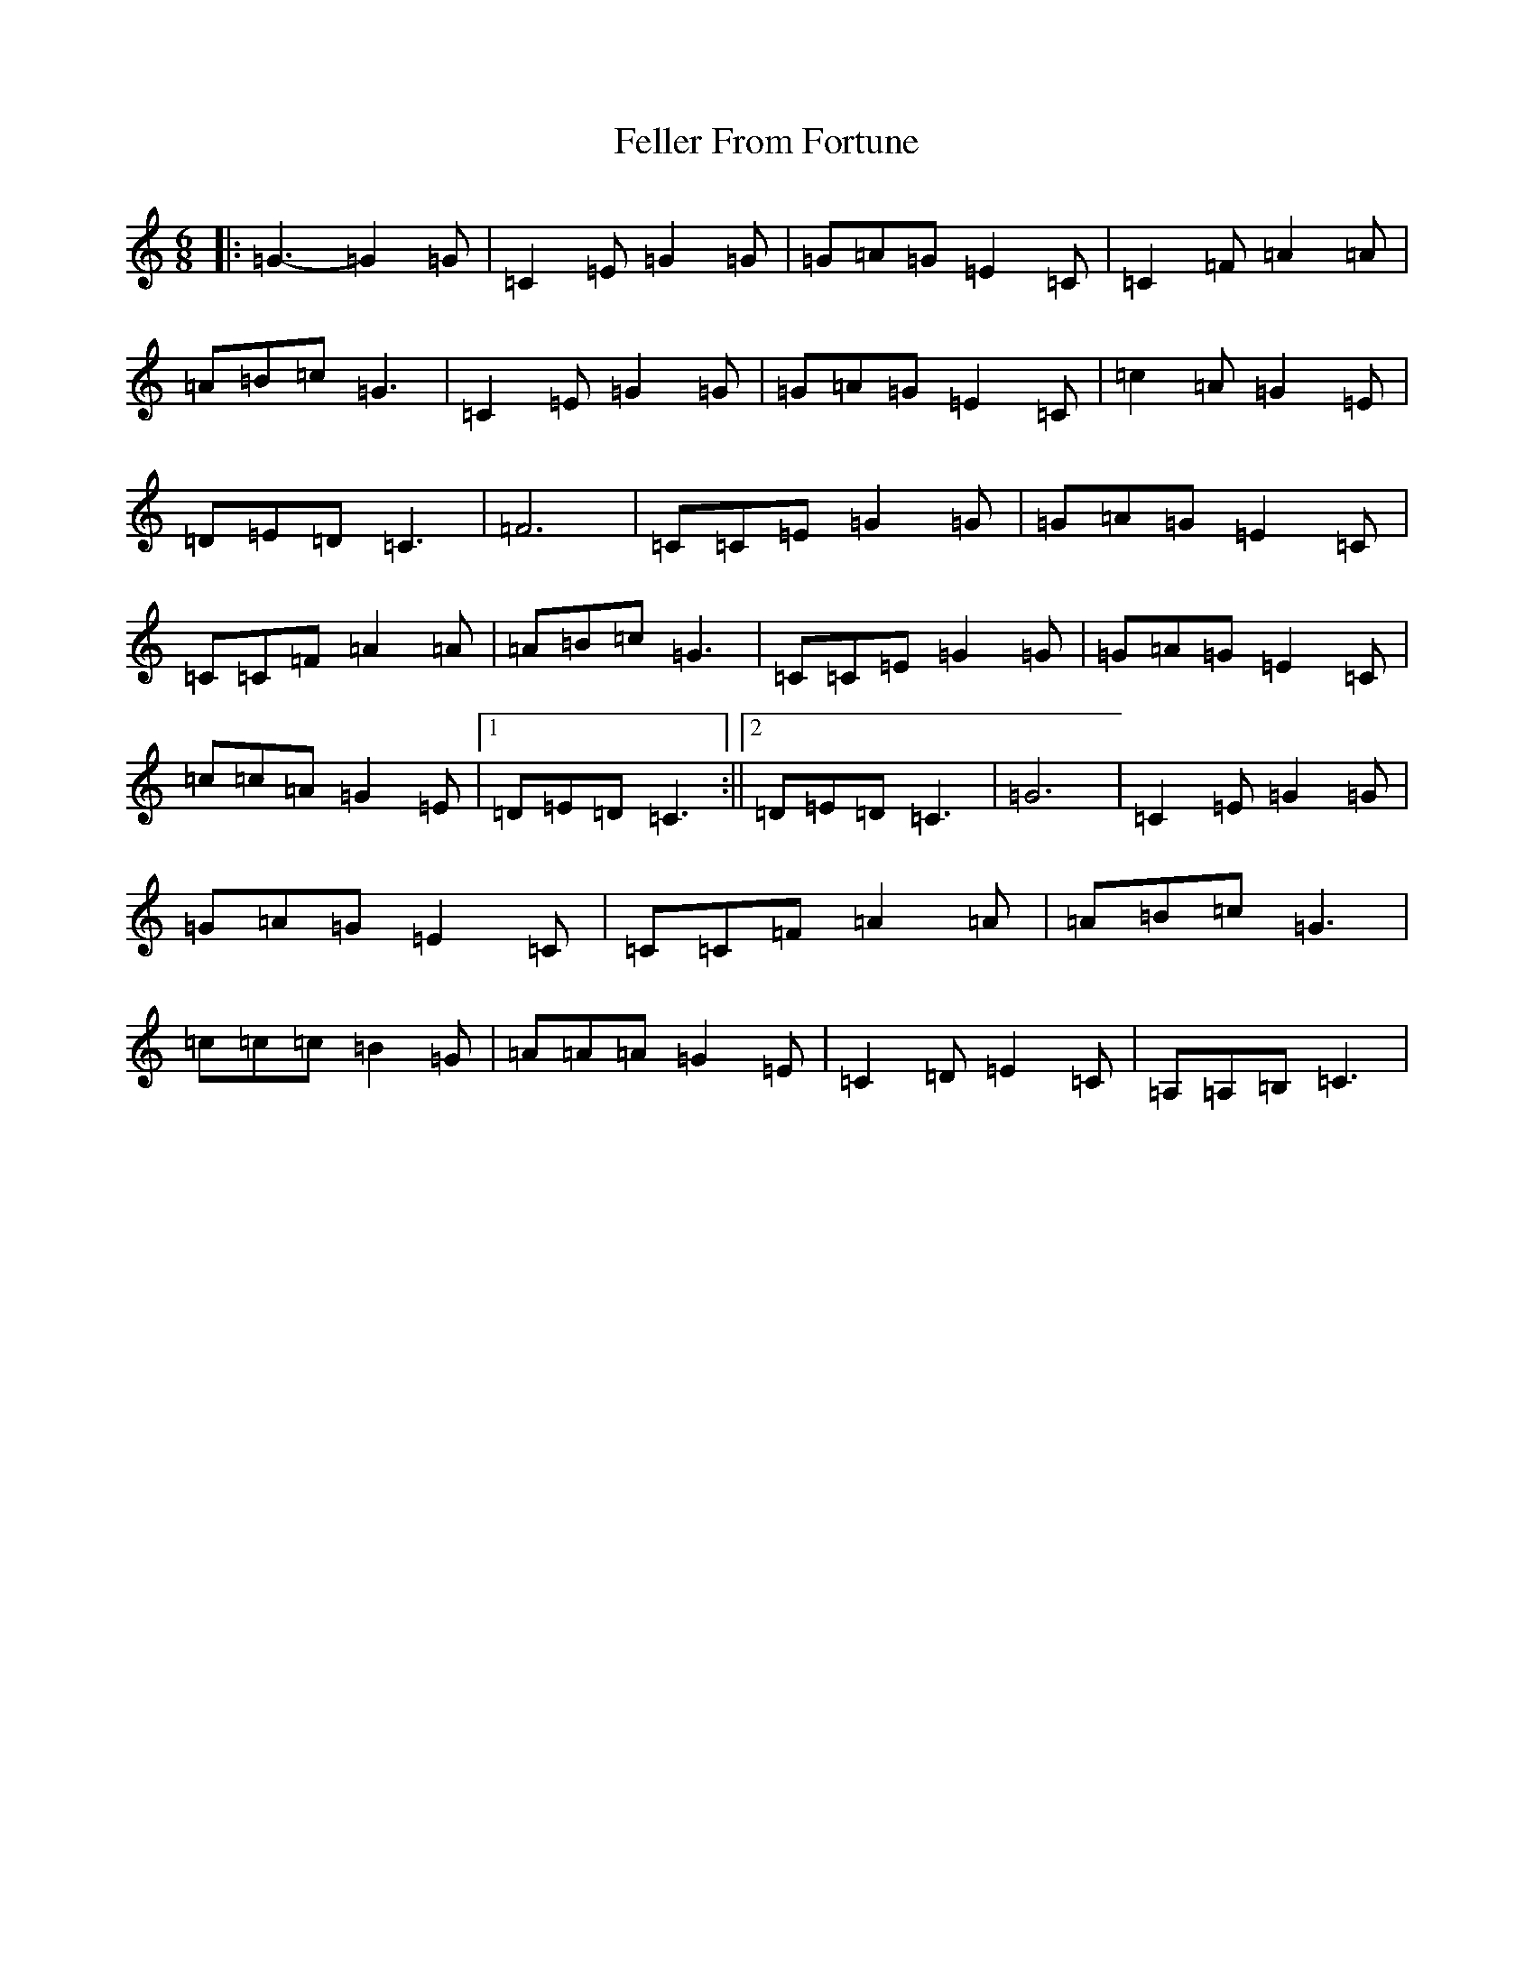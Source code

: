X: 6662
T: Feller From Fortune
S: https://thesession.org/tunes/7181#setting7181
R: jig
M:6/8
L:1/8
K: C Major
|:=G3-=G2=G|=C2=E=G2=G|=G=A=G=E2=C|=C2=F=A2=A|=A=B=c=G3|=C2=E=G2=G|=G=A=G=E2=C|=c2=A=G2=E|=D=E=D=C3|=F6|=C=C=E=G2=G|=G=A=G=E2=C|=C=C=F=A2=A|=A=B=c=G3|=C=C=E=G2=G|=G=A=G=E2=C|=c=c=A=G2=E|1=D=E=D=C3:||2=D=E=D=C3|=G6|=C2=E=G2=G|=G=A=G=E2=C|=C=C=F=A2=A|=A=B=c=G3|=c=c=c=B2=G|=A=A=A=G2=E|=C2=D=E2=C|=A,=A,=B,=C3|